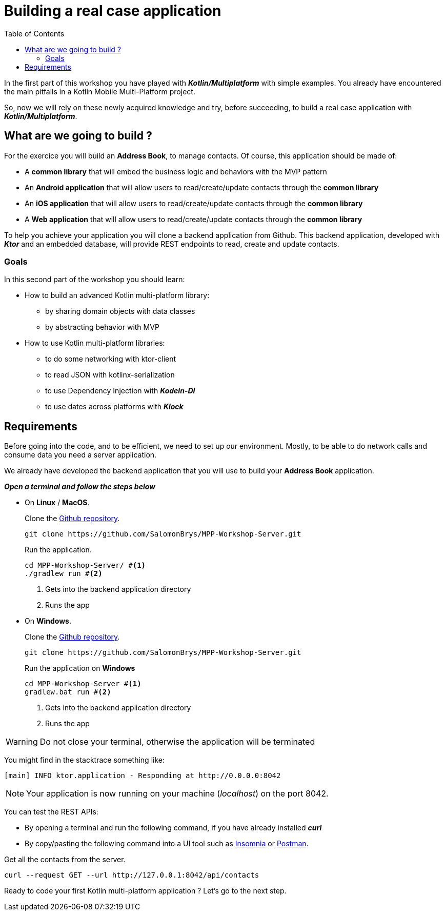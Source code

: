 = Building a real case application
:toc:
:icons: font

In the first part of this workshop you have played with *_Kotlin/Multiplatform_* with simple examples.
You already have encountered the main pitfalls in a Kotlin Mobile Multi-Platform project.

So, now we will rely on these newly acquired knowledge and try, before succeeding,
to build a real case application with *_Kotlin/Multiplatform_*.

== What are we going to build ?

For the exercice you will build an *Address Book*, to manage contacts. Of course, this application should be made of:

- A *common library* that will embed the business logic and behaviors with the MVP pattern
- An *Android application* that will allow users to read/create/update contacts through the *common library*
- An *iOS application* that will allow users to read/create/update contacts through the *common library*
- A *Web application* that will allow users to read/create/update contacts through the *common library*

To help you achieve your application you will clone a backend application from Github.
This backend application, developed with *_Ktor_* and an embedded database, will provide REST endpoints to read, create and update contacts.

=== Goals

In this second part of the workshop you should learn:

* How to build an advanced Kotlin multi-platform library:
- by sharing domain objects with data classes
- by abstracting behavior with MVP
* How to use Kotlin multi-platform libraries:
- to do some networking with ktor-client
- to read JSON with kotlinx-serialization
- to use Dependency Injection with *_Kodein-DI_*
- to use dates across platforms with *_Klock_*

== Requirements

Before going into the code, and to be efficient, we need to set up our environment.
Mostly, to be able to do network calls and consume data you need a server application.

We already have developed the backend application that you will use to build your *Address Book* application.

*_Open a terminal and follow the steps below_*

- On *Linux* / *MacOS*.
+
.Clone the https://github.com/SalomonBrys/MPP-Workshop-Server[Github repository].
[source,shell script]
----
git clone https://github.com/SalomonBrys/MPP-Workshop-Server.git
----
+
.Run the application.
[source,shell script]
----
cd MPP-Workshop-Server/ #<1>
./gradlew run #<2>
----
<1> Gets into the backend application directory
<2> Runs the app

- On *Windows*.
+
.Clone the https://github.com/SalomonBrys/MPP-Workshop-Server[Github repository].
[source,shell script]
----
git clone https://github.com/SalomonBrys/MPP-Workshop-Server.git
----
+
.Run the application on *Windows*
[source,shell script]
----
cd MPP-Workshop-Server #<1>
gradlew.bat run #<2>
----
<1> Gets into the backend application directory
<2> Runs the app

WARNING: Do not close your terminal, otherwise the application will be terminated

You might find in the stacktrace something like:

 [main] INFO ktor.application - Responding at http://0.0.0.0:8042

NOTE: Your application is now running on your machine (_localhost_) on the port 8042.

You can test the REST APIs:

- By opening a terminal and run the following command, if you have already installed *_curl_*
- By copy/pasting the following command into a UI tool such as https://insomnia.rest/[Insomnia] or https://www.getpostman.com/[Postman].

.Get all the contacts from the server.
[source,shell script]
----
curl --request GET --url http://127.0.0.1:8042/api/contacts
----

Ready to code your first Kotlin multi-platform application ? Let's go to the next step.